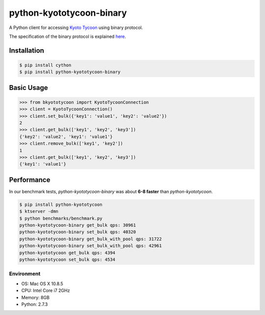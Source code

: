 python-kyototycoon-binary
=========================

.. image:: https://badge.fury.io/py/python-kyototycoon-binary.png
    :target: http://badge.fury.io/py/python-kyototycoon-binary

.. image:: https://travis-ci.org/studio-ousia/python-kyototycoon-binary.png?branch=master
    :target: https://travis-ci.org/studio-ousia/python-kyototycoon-binary

A Python client for accessing `Kyoto Tycoon <http://fallabs.com/kyototycoon/>`_ using binary protocol.

The specification of the binary protocol is explained `here <http://fallabs.com/blog/promenade.cgi?id=19>`_.

Installation
------------

.. code-block:: bash

    $ pip install cython
    $ pip install python-kyototycoon-binary

Basic Usage
-----------

.. code-block:: python

    >>> from bkyototycoon import KyotoTycoonConnection
    >>> client = KyotoTycoonConnection()
    >>> client.set_bulk({'key1': 'value1', 'key2': 'value2'})
    2
    >>> client.get_bulk(['key1', 'key2', 'key3'])
    {'key2': 'value2', 'key1': 'value1'}
    >>> client.remove_bulk(['key1', 'key2'])
    1
    >>> client.get_bulk(['key1', 'key2', 'key3'])
    {'key1': 'value1'}

Performance
-----------

In our benchmark tests, *python-kyototycoon-binary* was about **6-8 faster** than *python-kyototycoon*.

.. code-block:: bash

    $ pip install python-kyototycoon
    $ ktserver -dmn
    $ python benchmarks/benchmark.py
    python-kyototycoon-binary get_bulk qps: 30961
    python-kyototycoon-binary set_bulk qps: 40320
    python-kyototycoon-binary get_bulk_with_pool qps: 31722
    python-kyototycoon-binary set_bulk_with_pool qps: 42961
    python-kyototycoon get_bulk qps: 4394
    python-kyototycoon set_bulk qps: 4534

Environment
^^^^^^^^^^^

- OS: Mac OS X 10.8.5
- CPU: Intel Core i7 2GHz
- Memory: 8GB
- Python: 2.7.3
